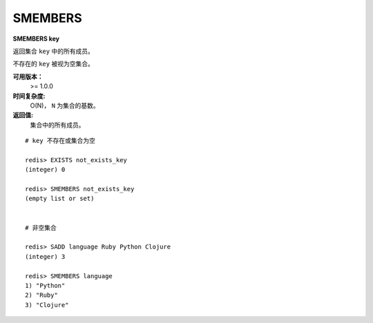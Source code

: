 .. _smembers:

SMEMBERS
=========

**SMEMBERS key**

返回集合 ``key`` 中的所有成员。

不存在的 ``key`` 被视为空集合。

**可用版本：**
    >= 1.0.0

**时间复杂度:**
    O(N)， ``N`` 为集合的基数。

**返回值:**
    集合中的所有成员。

::

    # key 不存在或集合为空

    redis> EXISTS not_exists_key
    (integer) 0

    redis> SMEMBERS not_exists_key
    (empty list or set)


    # 非空集合

    redis> SADD language Ruby Python Clojure
    (integer) 3

    redis> SMEMBERS language
    1) "Python"
    2) "Ruby"
    3) "Clojure"
